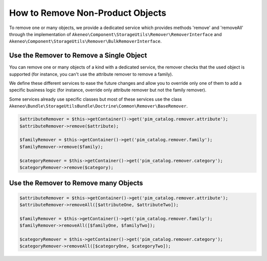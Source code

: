 How to Remove Non-Product Objects
=================================

To remove one or many objects, we provide a dedicated service which provides methods 'remove' and 'removeAll' through the implementation of ``Akeneo\Component\StorageUtils\Remover\RemoverInterface`` and ``Akeneo\Component\StorageUtils\Remover\BulkRemoverInterface``.

Use the Remover to Remove a Single Object
-----------------------------------------

You can remove one or many objects of a kind with a dedicated service, the remover checks that the used object is supported (for instance, you can't use the attribute remover to remove a family).

We define these different services to ease the future changes and allow you to override only one of them to add a specific business logic (for instance, override only attribute remover but not the family remover).

Some services already use specific classes but most of these services use the class ``Akeneo\Bundle\StorageUtilsBundle\Doctrine\Common\Remover\BaseRemover``.

.. code-block:: php

    $attributeRemover = $this->getContainer()->get('pim_catalog.remover.attribute');
    $attributeRemover->remove($attribute);

    $familyRemover = $this->getContainer()->get('pim_catalog.remover.family');
    $familyRemover->remove($family);

    $categoryRemover = $this->getContainer()->get('pim_catalog.remover.category');
    $categoryRemover->remove($category);

Use the Remover to Remove many Objects
----------------------------------

.. code-block:: php

    $attributeRemover = $this->getContainer()->get('pim_catalog.remover.attribute');
    $attributeRemover->removeAll([$attributeOne, $attributeTwo]);

    $familyRemover = $this->getContainer()->get('pim_catalog.remover.family');
    $familyRemover->removeAll([$familyOne, $familyTwo]);

    $categoryRemover = $this->getContainer()->get('pim_catalog.remover.category');
    $categoryRemover->removeAll([$categoryOne, $categoryTwo]);
